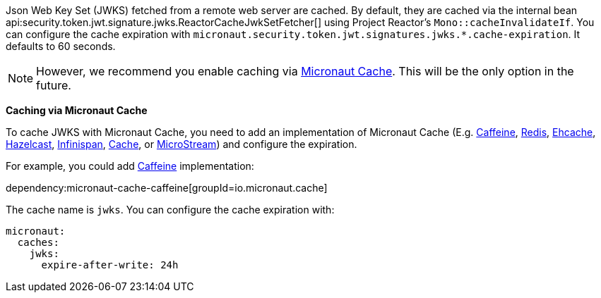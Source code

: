 Json Web Key Set (JWKS) fetched from a remote web server are cached. By default, they are cached via the internal bean api:security.token.jwt.signature.jwks.ReactorCacheJwkSetFetcher[] using
Project Reactor's `Mono::cacheInvalidateIf`. You can configure the cache expiration with `micronaut.security.token.jwt.signatures.jwks.*.cache-expiration`. It defaults to 60 seconds.

NOTE: However, we recommend you enable caching via https://micronaut-projects.github.io/micronaut-cache/latest/guide/[Micronaut Cache]. This will be the only option in the future.

**Caching via Micronaut Cache**

To cache JWKS with Micronaut Cache, you need to add an implementation of Micronaut Cache (E.g.
https://micronaut-projects.github.io/micronaut-cache/latest/guide/#caffeine[Caffeine],
https://micronaut-projects.github.io/micronaut-cache/latest/guide/#redis[Redis],
https://micronaut-projects.github.io/micronaut-cache/latest/guide/#ehcache[Ehcache],
https://micronaut-projects.github.io/micronaut-cache/latest/guide/#hazelcast[Hazelcast],
https://micronaut-projects.github.io/micronaut-cache/latest/guide/#infinispan[Infinispan], https://micronaut-projects.github.io/micronaut-eclipsestore/latest/guide/#cache[Cache],
or https://micronaut-projects.github.io/micronaut-cache/latest/guide/#microstream[MicroStream]) and configure the expiration.

For example, you could add https://micronaut-projects.github.io/micronaut-cache/latest/guide/#caffeine[Caffeine] implementation:

dependency:micronaut-cache-caffeine[groupId=io.micronaut.cache]

The cache name is `jwks`. You can configure the cache expiration with:

[configuration]
----
micronaut:
  caches:
    jwks:
      expire-after-write: 24h
----
